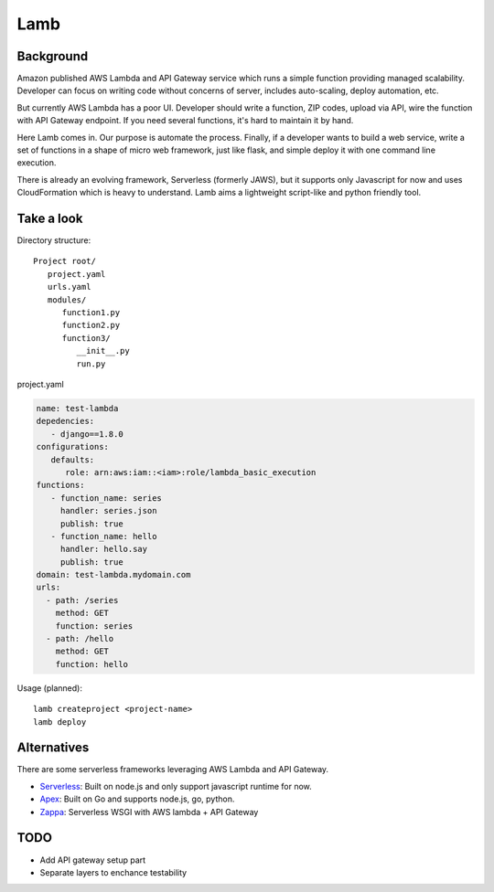 Lamb
====

Background
----------

Amazon published AWS Lambda and API Gateway service which runs a simple function providing managed scalability. Developer can focus on writing code without concerns of server, includes auto-scaling, deploy automation, etc.

But currently AWS Lambda has a poor UI. Developer should write a function, ZIP codes, upload via API, wire the function with API Gateway endpoint. If you need several functions, it's hard to maintain it by hand.

Here Lamb comes in. Our purpose is automate the process. Finally, if a developer wants to build a web service, write a set of functions in a shape of micro web framework, just like flask, and simple deploy it with one command line execution.

There is already an evolving framework, Serverless (formerly JAWS), but it supports only Javascript for now and uses CloudFormation which is heavy to understand. Lamb aims a lightweight script-like and python friendly tool.


Take a look
-----------

Directory structure::

   Project root/
      project.yaml
      urls.yaml
      modules/
         function1.py
         function2.py
         function3/
            __init__.py
            run.py

project.yaml

.. code-block:: yaml

    name: test-lambda
    depedencies:
       - django==1.8.0
    configurations:
       defaults:
          role: arn:aws:iam::<iam>:role/lambda_basic_execution
    functions:
       - function_name: series
         handler: series.json
         publish: true
       - function_name: hello
         handler: hello.say
         publish: true
    domain: test-lambda.mydomain.com
    urls:
      - path: /series
        method: GET
        function: series
      - path: /hello
        method: GET
        function: hello


Usage (planned)::

    lamb createproject <project-name>
    lamb deploy


Alternatives
------------

There are some serverless frameworks leveraging AWS Lambda and API Gateway.

* Serverless_: Built on node.js and only support javascript runtime for now.
* Apex_: Built on Go and supports node.js, go, python.
* Zappa_: Serverless WSGI with AWS lambda + API Gateway

.. _Serverless: https://github.com/serverless/serverless
.. _Apex: https://github.com/apex/apex
.. _Zappa: https://github.com/Miserlou/django-zappa


TODO
----

* Add API gateway setup part
* Separate layers to enchance testability

